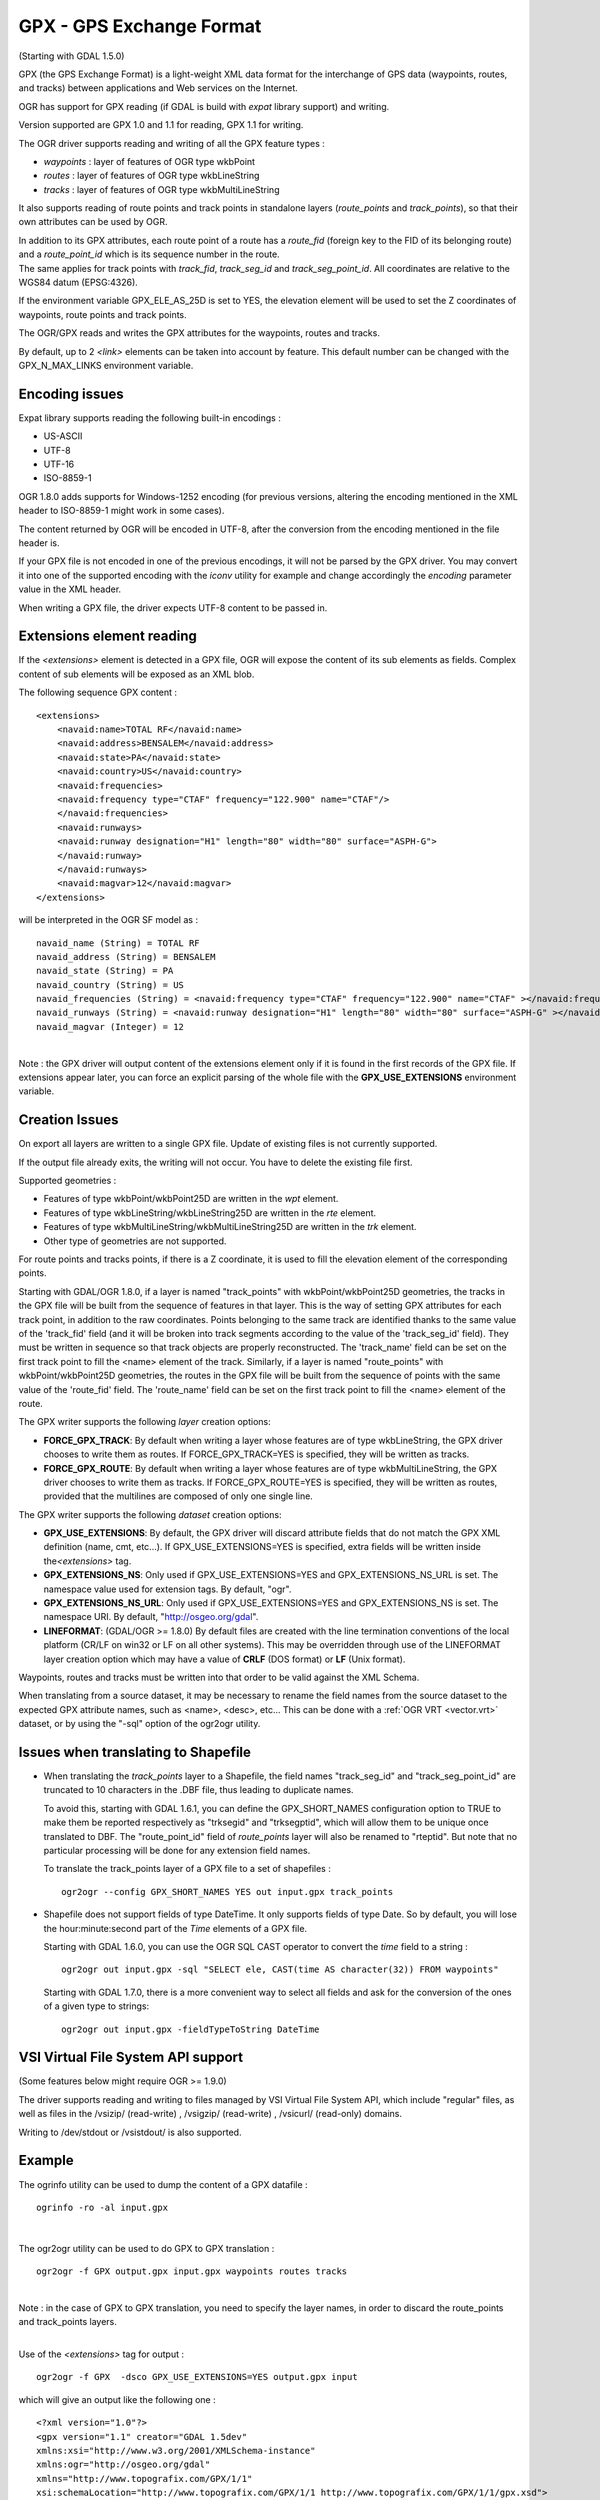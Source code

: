 .. _vector.gpx:

GPX - GPS Exchange Format
=========================

(Starting with GDAL 1.5.0)

GPX (the GPS Exchange Format) is a light-weight XML data format for the
interchange of GPS data (waypoints, routes, and tracks) between
applications and Web services on the Internet.

OGR has support for GPX reading (if GDAL is build with *expat* library
support) and writing.

Version supported are GPX 1.0 and 1.1 for reading, GPX 1.1 for writing.

The OGR driver supports reading and writing of all the GPX feature types
:

-  *waypoints* : layer of features of OGR type wkbPoint
-  *routes* : layer of features of OGR type wkbLineString
-  *tracks* : layer of features of OGR type wkbMultiLineString

It also supports reading of route points and track points in standalone
layers (*route_points* and *track_points*), so that their own attributes
can be used by OGR.

| In addition to its GPX attributes, each route point of a route has a
  *route_fid* (foreign key to the FID of its belonging route) and a
  *route_point_id* which is its sequence number in the route.
| The same applies for track points with *track_fid*, *track_seg_id* and
  *track_seg_point_id*. All coordinates are relative to the WGS84 datum
  (EPSG:4326).

If the environment variable GPX_ELE_AS_25D is set to YES, the elevation
element will be used to set the Z coordinates of waypoints, route points
and track points.

The OGR/GPX reads and writes the GPX attributes for the waypoints,
routes and tracks.

By default, up to 2 *<link>* elements can be taken into account by
feature. This default number can be changed with the GPX_N_MAX_LINKS
environment variable.

Encoding issues
---------------

Expat library supports reading the following built-in encodings :

-  US-ASCII
-  UTF-8
-  UTF-16
-  ISO-8859-1

OGR 1.8.0 adds supports for Windows-1252 encoding (for previous
versions, altering the encoding mentioned in the XML header to
ISO-8859-1 might work in some cases).

The content returned by OGR will be encoded in UTF-8, after the
conversion from the encoding mentioned in the file header is.

| If your GPX file is not encoded in one of the previous encodings, it
  will not be parsed by the GPX driver. You may convert it into one of
  the supported encoding with the *iconv* utility for example and change
  accordingly the *encoding* parameter value in the XML header.

When writing a GPX file, the driver expects UTF-8 content to be passed
in.

Extensions element reading
--------------------------

If the *<extensions>* element is detected in a GPX file, OGR will expose
the content of its sub elements as fields. Complex content of sub
elements will be exposed as an XML blob.

The following sequence GPX content :

::

       <extensions>
           <navaid:name>TOTAL RF</navaid:name>
           <navaid:address>BENSALEM</navaid:address>
           <navaid:state>PA</navaid:state>
           <navaid:country>US</navaid:country>
           <navaid:frequencies>
           <navaid:frequency type="CTAF" frequency="122.900" name="CTAF"/>
           </navaid:frequencies>
           <navaid:runways>
           <navaid:runway designation="H1" length="80" width="80" surface="ASPH-G">
           </navaid:runway>
           </navaid:runways>
           <navaid:magvar>12</navaid:magvar>
       </extensions>

will be interpreted in the OGR SF model as :

::

     navaid_name (String) = TOTAL RF
     navaid_address (String) = BENSALEM
     navaid_state (String) = PA
     navaid_country (String) = US
     navaid_frequencies (String) = <navaid:frequency type="CTAF" frequency="122.900" name="CTAF" ></navaid:frequency>
     navaid_runways (String) = <navaid:runway designation="H1" length="80" width="80" surface="ASPH-G" ></navaid:runway>
     navaid_magvar (Integer) = 12

| 
| Note : the GPX driver will output content of the extensions element
  only if it is found in the first records of the GPX file. If
  extensions appear later, you can force an explicit parsing of the
  whole file with the **GPX_USE_EXTENSIONS** environment variable.

Creation Issues
---------------

On export all layers are written to a single GPX file. Update of
existing files is not currently supported.

If the output file already exits, the writing will not occur. You have
to delete the existing file first.

Supported geometries :

-  Features of type wkbPoint/wkbPoint25D are written in the *wpt*
   element.
-  Features of type wkbLineString/wkbLineString25D are written in the
   *rte* element.
-  Features of type wkbMultiLineString/wkbMultiLineString25D are written
   in the *trk* element.
-  Other type of geometries are not supported.

For route points and tracks points, if there is a Z coordinate, it is
used to fill the elevation element of the corresponding points.

Starting with GDAL/OGR 1.8.0, if a layer is named "track_points" with
wkbPoint/wkbPoint25D geometries, the tracks in the GPX file will be
built from the sequence of features in that layer. This is the way of
setting GPX attributes for each track point, in addition to the raw
coordinates. Points belonging to the same track are identified thanks to
the same value of the 'track_fid' field (and it will be broken into
track segments according to the value of the 'track_seg_id' field). They
must be written in sequence so that track objects are properly
reconstructed. The 'track_name' field can be set on the first track
point to fill the <name> element of the track. Similarly, if a layer is
named "route_points" with wkbPoint/wkbPoint25D geometries, the routes in
the GPX file will be built from the sequence of points with the same
value of the 'route_fid' field. The 'route_name' field can be set on the
first track point to fill the <name> element of the route.

The GPX writer supports the following *layer* creation options:

-  **FORCE_GPX_TRACK**: By default when writing a layer whose features
   are of type wkbLineString, the GPX driver chooses to write them as
   routes.
   If FORCE_GPX_TRACK=YES is specified, they will be written as tracks.
-  **FORCE_GPX_ROUTE**: By default when writing a layer whose features
   are of type wkbMultiLineString, the GPX driver chooses to write them
   as tracks.
   If FORCE_GPX_ROUTE=YES is specified, they will be written as routes,
   provided that the multilines are composed of only one single line.

The GPX writer supports the following *dataset* creation options:

-  **GPX_USE_EXTENSIONS**: By default, the GPX driver will discard
   attribute fields that do not match the GPX XML definition (name, cmt,
   etc...).
   If GPX_USE_EXTENSIONS=YES is specified, extra fields will be written
   inside the\ *<extensions>* tag.
-  **GPX_EXTENSIONS_NS**: Only used if GPX_USE_EXTENSIONS=YES and
   GPX_EXTENSIONS_NS_URL is set.
   The namespace value used for extension tags. By default, "ogr".
-  **GPX_EXTENSIONS_NS_URL**: Only used if GPX_USE_EXTENSIONS=YES and
   GPX_EXTENSIONS_NS is set.
   The namespace URI. By default, "http://osgeo.org/gdal".
-  **LINEFORMAT**: (GDAL/OGR >= 1.8.0) By default files are created with
   the line termination conventions of the local platform (CR/LF on
   win32 or LF on all other systems). This may be overridden through use
   of the LINEFORMAT layer creation option which may have a value of
   **CRLF** (DOS format) or **LF** (Unix format).

Waypoints, routes and tracks must be written into that order to be valid
against the XML Schema.

When translating from a source dataset, it may be necessary to rename
the field names from the source dataset to the expected GPX attribute
names, such as <name>, <desc>, etc... This can be done with a :ref:`OGR
VRT <vector.vrt>` dataset, or by using the "-sql" option of the
ogr2ogr utility.

Issues when translating to Shapefile
------------------------------------

-  When translating the *track_points* layer to a Shapefile, the field
   names "track_seg_id" and "track_seg_point_id" are truncated to 10
   characters in the .DBF file, thus leading to duplicate names.

   To avoid this, starting with GDAL 1.6.1, you can define the
   GPX_SHORT_NAMES configuration option to TRUE to make them be reported
   respectively as "trksegid" and "trksegptid", which will allow them to
   be unique once translated to DBF. The "route_point_id" field of
   *route_points* layer will also be renamed to "rteptid". But note that
   no particular processing will be done for any extension field names.

   To translate the track_points layer of a GPX file to a set of
   shapefiles :

   ::

          ogr2ogr --config GPX_SHORT_NAMES YES out input.gpx track_points

-  Shapefile does not support fields of type DateTime. It only supports
   fields of type Date. So by default, you will lose the
   hour:minute:second part of the *Time* elements of a GPX file.

   Starting with GDAL 1.6.0, you can use the OGR SQL CAST operator to
   convert the *time* field to a string :

   ::

          ogr2ogr out input.gpx -sql "SELECT ele, CAST(time AS character(32)) FROM waypoints"

   Starting with GDAL 1.7.0, there is a more convenient way to select
   all fields and ask for the conversion of the ones of a given type to
   strings:

   ::

          ogr2ogr out input.gpx -fieldTypeToString DateTime

VSI Virtual File System API support
-----------------------------------

(Some features below might require OGR >= 1.9.0)

The driver supports reading and writing to files managed by VSI Virtual
File System API, which include "regular" files, as well as files in the
/vsizip/ (read-write) , /vsigzip/ (read-write) , /vsicurl/ (read-only)
domains.

Writing to /dev/stdout or /vsistdout/ is also supported.

Example
-------

The ogrinfo utility can be used to dump the content of a GPX datafile :

::

   ogrinfo -ro -al input.gpx

| 

The ogr2ogr utility can be used to do GPX to GPX translation :

::

   ogr2ogr -f GPX output.gpx input.gpx waypoints routes tracks

| 
| Note : in the case of GPX to GPX translation, you need to specify the
  layer names, in order to discard the route_points and track_points
  layers.

| 

Use of the *<extensions>* tag for output :

::

   ogr2ogr -f GPX  -dsco GPX_USE_EXTENSIONS=YES output.gpx input

which will give an output like the following one :

::

       <?xml version="1.0"?>
       <gpx version="1.1" creator="GDAL 1.5dev"
       xmlns:xsi="http://www.w3.org/2001/XMLSchema-instance"
       xmlns:ogr="http://osgeo.org/gdal"
       xmlns="http://www.topografix.com/GPX/1/1"
       xsi:schemaLocation="http://www.topografix.com/GPX/1/1 http://www.topografix.com/GPX/1/1/gpx.xsd">
       <wpt lat="1" lon="2">
       <extensions>
           <ogr:Primary_ID>PID5</ogr:Primary_ID>
           <ogr:Secondary_ID>SID5</ogr:Secondary_ID>
       </extensions>
       </wpt>
       <wpt lat="3" lon="4">
       <extensions>
           <ogr:Primary_ID>PID4</ogr:Primary_ID>
           <ogr:Secondary_ID>SID4</ogr:Secondary_ID>
       </extensions>
       </wpt>
       </gpx>

Use of -sql option to remap field names to the ones allowed by the GPX
schema (starting with GDAL 1.6.0):

::

   ogr2ogr -f GPX output.gpx input.shp -sql "SELECT field1 AS name, field2 AS desc FROM input"

FAQ
---

How to solve "ERROR 6: Cannot create GPX layer XXXXXX with unknown
geometry type" ?

This error happens when the layer to create does not expose a precise
geometry type, but just a generic wkbUnknown type. This is for example
the case when using ogr2ogr with a SQL request to a PostgreSQL
datasource. You must then explicitly specify -nlt POINT (or LINESTRING
or MULTILINESTRING).

See Also
--------

-  `Home page for GPX format <http://www.topografix.com/gpx.asp>`__
-  `GPX 1.1 format documentation <http://www.topografix.com/GPX/1/1/>`__
